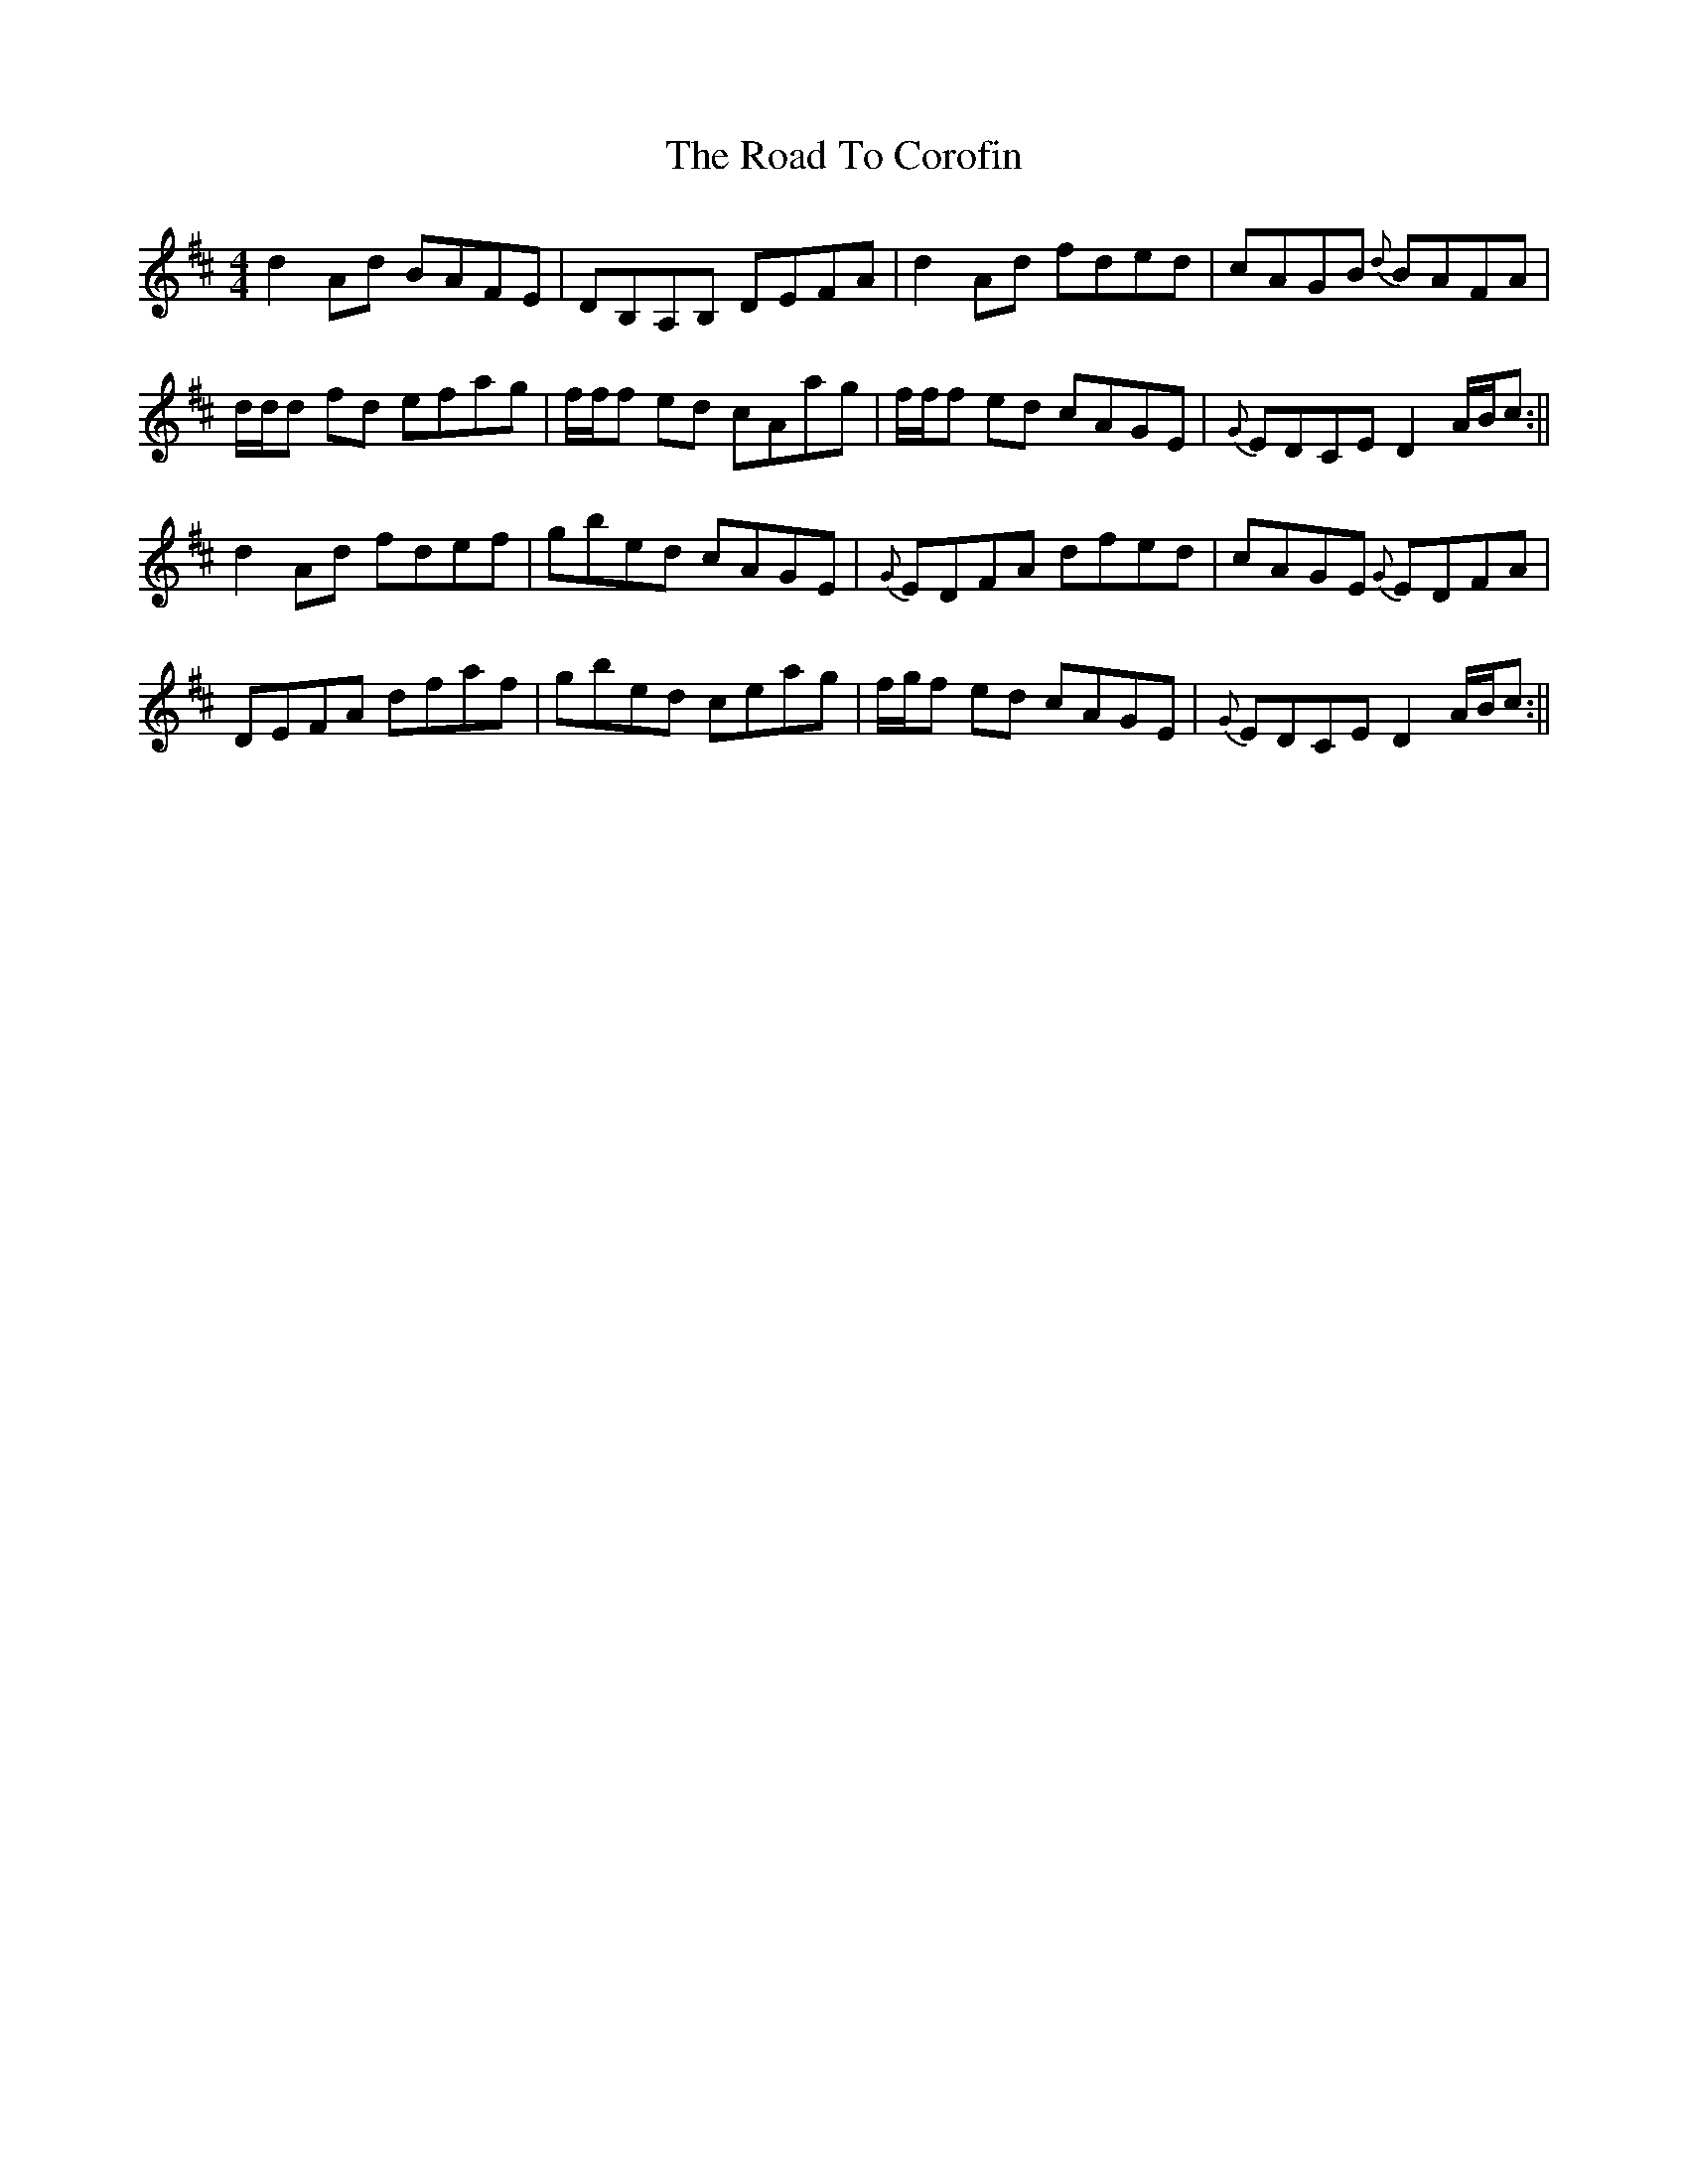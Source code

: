 X: 2
T: Road To Corofin, The
Z: Will Harmon
S: https://thesession.org/tunes/4966#setting17352
R: reel
M: 4/4
L: 1/8
K: Dmaj
d2 Ad BAFE|DB,A,B, DEFA|d2 Ad fded|cAGB {d}BAFA|d/d/d fd efag|f/f/f ed cAag|f/f/f ed cAGE|{G}EDCE D2 A/B/c:||d2 Ad fdef|gbed cAGE|{G}EDFA dfed|cAGE {G}EDFA|DEFA dfaf|gbed ceag|f/g/f ed cAGE|{G}EDCE D2 A/B/c:||
